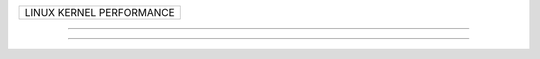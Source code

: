 +--------------------------------------------------------------------------------------+
| LINUX KERNEL PERFORMANCE                                                             |
+--------------------------------------------------------------------------------------+

----------------------------------------------------------------------------------------

----------------------------------------------------------------------------------------
